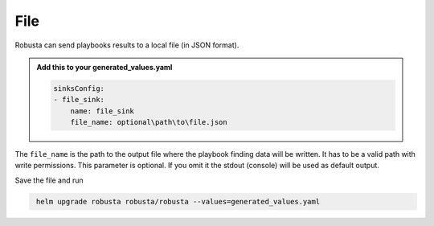 File 
###########

Robusta can send playbooks results to a local file (in JSON format).

.. admonition:: Add this to your generated_values.yaml

    .. code-block:: yaml

        sinksConfig:
        - file_sink:
            name: file_sink
            file_name: optional\path\to\file.json
            
The ``file_name`` is the path to the output file where the playbook finding data will be written. 
It has to be a valid path with write permissions. This parameter is optional. 
If you omit it the stdout (console) will be used as default output.

Save the file and run

.. code-block:: bash
   :name: cb-add-webhook-sink

    helm upgrade robusta robusta/robusta --values=generated_values.yaml


